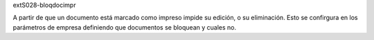 extS028-bloqdocimpr

A partir de que un documento está marcado como impreso impide
su edición, o su eliminación. Esto se confirgura en los parámetros
de empresa definiendo que documentos se bloquean y cuales no.
